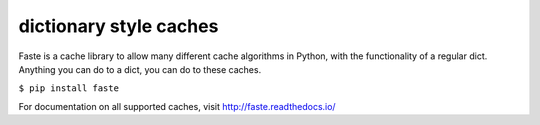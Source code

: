 dictionary style caches
=======================

.. image:: https://img.shields.io/pypi/v/faste.svg

Faste is a cache library to allow many different cache algorithms in Python, with the functionality of a regular dict.
Anything you can do to a dict, you can do to these caches.

``$ pip install faste``

For documentation on all supported caches, visit http://faste.readthedocs.io/

